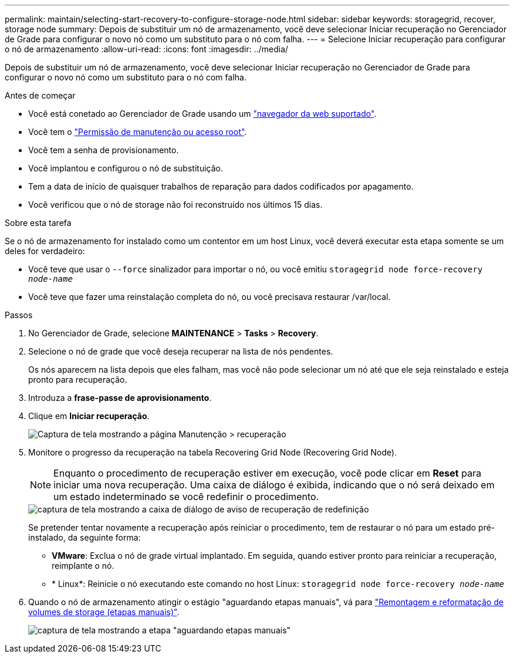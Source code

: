 ---
permalink: maintain/selecting-start-recovery-to-configure-storage-node.html 
sidebar: sidebar 
keywords: storagegrid, recover, storage node 
summary: Depois de substituir um nó de armazenamento, você deve selecionar Iniciar recuperação no Gerenciador de Grade para configurar o novo nó como um substituto para o nó com falha. 
---
= Selecione Iniciar recuperação para configurar o nó de armazenamento
:allow-uri-read: 
:icons: font
:imagesdir: ../media/


[role="lead"]
Depois de substituir um nó de armazenamento, você deve selecionar Iniciar recuperação no Gerenciador de Grade para configurar o novo nó como um substituto para o nó com falha.

.Antes de começar
* Você está conetado ao Gerenciador de Grade usando um link:../admin/web-browser-requirements.html["navegador da web suportado"].
* Você tem o link:../admin/admin-group-permissions.html["Permissão de manutenção ou acesso root"].
* Você tem a senha de provisionamento.
* Você implantou e configurou o nó de substituição.
* Tem a data de início de quaisquer trabalhos de reparação para dados codificados por apagamento.
* Você verificou que o nó de storage não foi reconstruído nos últimos 15 dias.


.Sobre esta tarefa
Se o nó de armazenamento for instalado como um contentor em um host Linux, você deverá executar esta etapa somente se um deles for verdadeiro:

* Você teve que usar o `--force` sinalizador para importar o nó, ou você emitiu `storagegrid node force-recovery _node-name_`
* Você teve que fazer uma reinstalação completa do nó, ou você precisava restaurar /var/local.


.Passos
. No Gerenciador de Grade, selecione *MAINTENANCE* > *Tasks* > *Recovery*.
. Selecione o nó de grade que você deseja recuperar na lista de nós pendentes.
+
Os nós aparecem na lista depois que eles falham, mas você não pode selecionar um nó até que ele seja reinstalado e esteja pronto para recuperação.

. Introduza a *frase-passe de aprovisionamento*.
. Clique em *Iniciar recuperação*.
+
image::../media/4b_select_recovery_node.png[Captura de tela mostrando a página Manutenção > recuperação]

. Monitore o progresso da recuperação na tabela Recovering Grid Node (Recovering Grid Node).
+

NOTE: Enquanto o procedimento de recuperação estiver em execução, você pode clicar em *Reset* para iniciar uma nova recuperação. Uma caixa de diálogo é exibida, indicando que o nó será deixado em um estado indeterminado se você redefinir o procedimento.

+
image::../media/recovery_reset_warning.gif[captura de tela mostrando a caixa de diálogo de aviso de recuperação de redefinição]

+
Se pretender tentar novamente a recuperação após reiniciar o procedimento, tem de restaurar o nó para um estado pré-instalado, da seguinte forma:

+
** *VMware*: Exclua o nó de grade virtual implantado. Em seguida, quando estiver pronto para reiniciar a recuperação, reimplante o nó.
** * Linux*: Reinicie o nó executando este comando no host Linux: `storagegrid node force-recovery _node-name_`


. Quando o nó de armazenamento atingir o estágio "aguardando etapas manuais", vá para link:remounting-and-reformatting-storage-volumes-manual-steps.html["Remontagem e reformatação de volumes de storage (etapas manuais)"].
+
image::../media/recovery_reset_button.gif[captura de tela mostrando a etapa "aguardando etapas manuais"]


